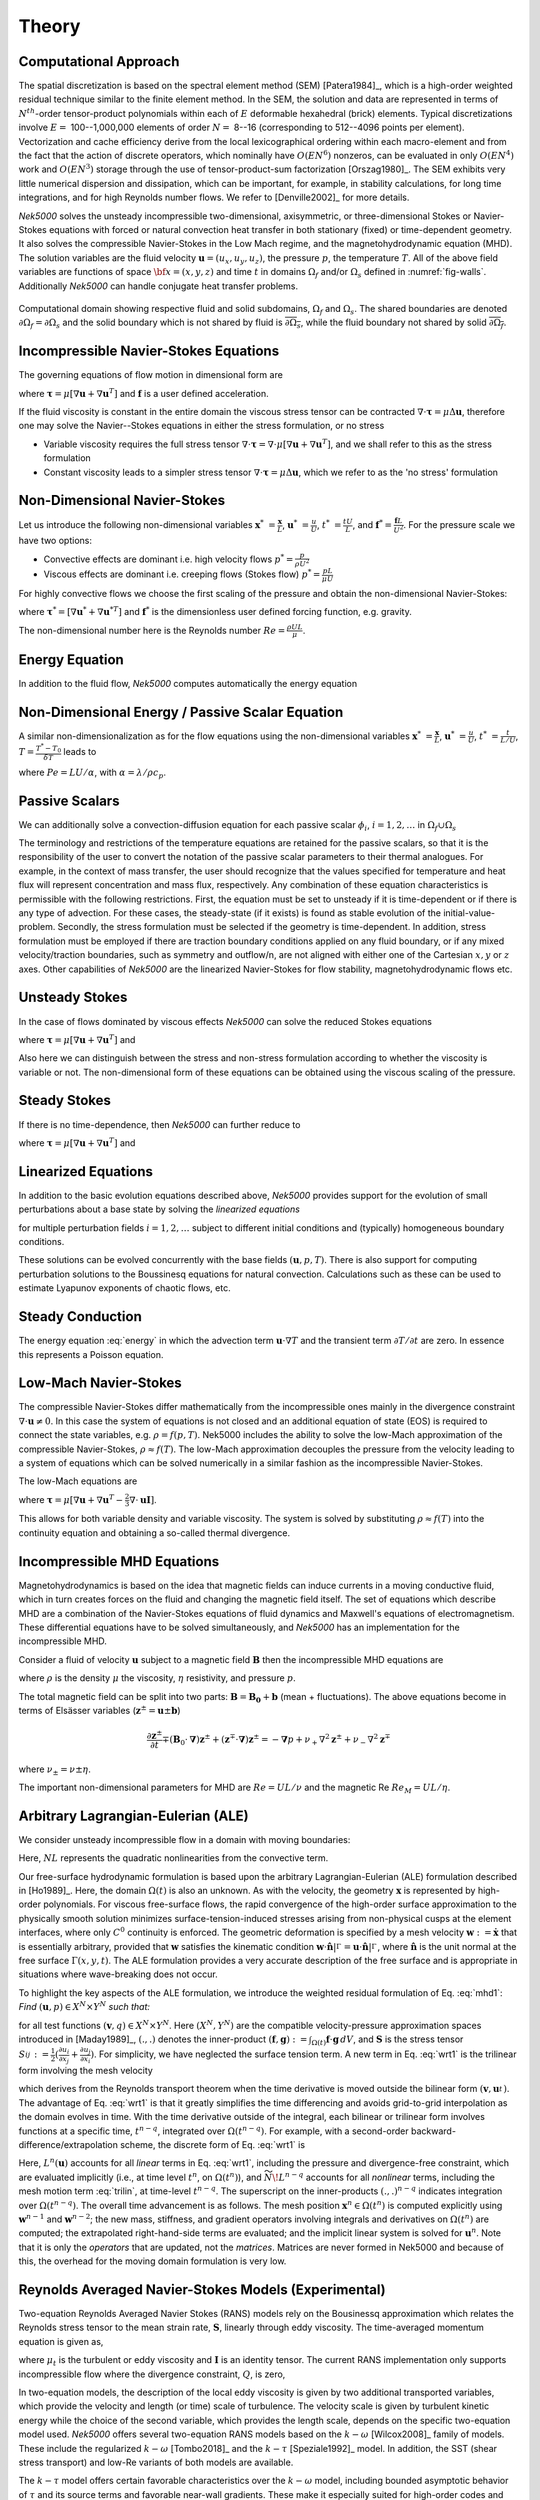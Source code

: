 ==============
Theory
==============

.. _intro_comput_approach:

----------------------
Computational Approach
----------------------

The spatial discretization is based on the spectral element method (SEM) [Patera1984]_, which is a
high-order weighted residual technique similar to the finite element method.   
In the SEM, the solution and data are represented in terms of :math:`N^{th}`-order tensor-product polynomials within each of :math:`E` deformable hexahedral (brick) elements. 
Typical discretizations involve :math:`E=` 100--1,000,000 elements of order :math:`N=` 8--16 (corresponding to 512--4096 points per element).  
Vectorization and cache efficiency derive from the local lexicographical ordering within each macro-element and from the fact that the action of discrete operators, which nominally have :math:`O(EN^6)` nonzeros, can be evaluated in only :math:`O(EN^4)` work and :math:`O(EN^3)` storage through the use of tensor-product-sum factorization [Orszag1980]_.
The SEM exhibits very little numerical dispersion and dissipation, which can be important, for example, in stability calculations, for long time integrations, and for high Reynolds number flows. 
We refer to [Denville2002]_ for more details.

*Nek5000* solves the unsteady incompressible two-dimensional, axisymmetric, or three-dimensional Stokes or Navier-Stokes equations with forced or natural convection heat transfer in both stationary (fixed) or time-dependent geometry. 
It also solves the compressible Navier-Stokes in the Low Mach regime, and the magnetohydrodynamic equation (MHD).  
The solution variables are the fluid velocity :math:`\mathbf u=(u_{x},u_{y},u_{z})`, the pressure :math:`p`, the temperature :math:`T`.
All of the above field variables are functions of space :math:`{\bf x}=(x,y,z)` and time :math:`t` in domains :math:`\Omega_f` and/or :math:`\Omega_s` defined in :numref:`fig-walls`.
Additionally *Nek5000* can handle conjugate heat transfer problems.

.. _fig-walls:

.. figure:: figs/walls.png
    :align: center
    :figclass: align-center
    :alt: domains

    Computational domain showing respective fluid and solid subdomains, :math:`\Omega_f` and
    :math:`\Omega_s`.  The shared boundaries are denoted :math:`\partial\Omega_f=\partial\Omega_s`
    and the solid boundary which is not shared by fluid is :math:`\overline{\partial\Omega_s}`,
    while the fluid boundary not shared by solid :math:`\overline{\partial\Omega_f}`.

.. _intro_ns:

--------------------------------------
Incompressible Navier-Stokes Equations
--------------------------------------

The governing equations of flow motion in dimensional form are

.. math::
    :label: ns_momentum

    \rho\left(\frac{\partial\mathbf u}{\partial t} +\mathbf u \cdot \nabla \mathbf u\right) = - \nabla p + \nabla \cdot \boldsymbol{\underline\tau} + \rho {\bf f} \,\, , \text{in } \Omega_f , \quad \text{  (Momentum)  } 

where :math:`\boldsymbol{\underline\tau}=\mu[\nabla \mathbf u+\nabla \mathbf u^{T}]` and :math:`\mathbf f` is a user defined acceleration.

.. math::
    :label: ns_cont

    \nabla \cdot \mathbf u =0 \,\, , \text{in } \Omega_f, \quad \text{  (Continuity)  }   

If the fluid viscosity is constant in the entire domain the viscous stress tensor can be contracted
:math:`\nabla\cdot\boldsymbol{\underline\tau}=\mu\Delta \mathbf u`, therefore one may solve the Navier--Stokes equations
in either the stress formulation, or no stress

- Variable viscosity requires the full stress tensor :math:`\nabla \cdot \boldsymbol{\underline\tau}=\nabla \cdot
  \mu[\nabla \mathbf u+\nabla \mathbf u^{T}]`, and we shall refer to this as the stress formulation
- Constant viscosity leads to a simpler stress tensor :math:`\nabla \cdot \boldsymbol{\underline\tau}=\mu\Delta \mathbf u`,
  which we refer to as the 'no stress' formulation

.. _intro_ns_nondim:

-----------------------------
Non-Dimensional Navier-Stokes
-----------------------------

Let us introduce the following non-dimensional variables :math:`\mathbf x^*\ = \frac{\mathbf x}{L}`,
:math:`\mathbf u^*\ = \frac{u}{U}`, :math:`t^*\ = \frac{tU}{L}`, and :math:`\mathbf f^* =\frac{\mathbf f L}{U^2}`.  For the pressure scale we have
two options:

- Convective effects are dominant i.e. high velocity flows :math:`p^* = \frac{p}{\rho U^2}`
- Viscous effects are dominant i.e. creeping flows (Stokes flow) :math:`p^* = \frac{p L}{\mu U}`

For highly convective flows we choose the first scaling of the pressure and obtain the
non-dimensional Navier-Stokes:

.. math::
    :label: NS_nondim

    \frac{\partial \mathbf{u^*}}{\partial t^*} + \mathbf{u^*} \cdot \nabla \mathbf{u^*}\ = -\nabla p^* + \frac{1}{Re} \nabla\cdot \boldsymbol{\underline\tau}^* + \mathbf f^*.

where :math:`\boldsymbol{\underline\tau}^*=[\nabla \mathbf u^*+\nabla \mathbf u^{*T}]` and :math:`\mathbf f^*` is the dimensionless user defined forcing function, e.g. gravity.

The non-dimensional number here is the Reynolds number :math:`Re=\frac{\rho U L}{\mu}`.

.. _intro_energy:

---------------
Energy Equation
---------------

In addition to the fluid flow, *Nek5000* computes automatically the energy equation

.. math::
    :label: energy

    \rho c_{p} \left( \frac{\partial T}{\partial t} + \mathbf u \cdot \nabla T \right) =
       \nabla \cdot (\lambda \nabla T) + q'''\,\, ,\text{in } \Omega_f\cup \Omega_s  \text{  (Energy)  } 

.. _intro_energy_nondim:

------------------------------------------------
Non-Dimensional Energy / Passive Scalar Equation
------------------------------------------------

A similar non-dimensionalization as for the flow equations using the non-dimensional variables
:math:`\mathbf x^*\ = \frac{\mathbf x}{L}`,  :math:`\mathbf u^*\ = \frac{u}{U}`, :math:`t^*\ =
\frac{t}{L/U}`, :math:`T=\frac{T^*-T_0}{\delta T}` leads to

.. math::
    :label: energy_nondim

    \frac{\partial T^*}{\partial t^*} + \mathbf u^* \cdot \nabla T^* =
      \frac{1}{Pe} \nabla \cdot \nabla T^* + q'''\,\, ,\text{in } \Omega_f\cup \Omega_s  \text{  (Energy)  } 

where :math:`Pe=LU/\alpha`, with :math:`\alpha=\lambda/\rho c_p`.

.. _intro_pass_scal:

---------------
Passive Scalars
---------------

We can additionally solve a convection-diffusion equation for each passive scalar :math:`\phi_i`,
:math:`i = 1,2,\ldots` in :math:`\Omega_f \cup \Omega_s`

.. math::
    :label: pass_scal

    \rho_i \left( \frac{\partial \phi_{i}}{\partial t} + \mathbf u \cdot \nabla \phi_{i} \right) =
    \nabla \cdot (\Gamma_i \nabla \phi_{i}) + (q''')_i.

The terminology and restrictions of the temperature equations are retained for the passive scalars,
so that it is the responsibility of the user to convert the notation of the passive scalar
parameters to their thermal analogues.  For example, in the context of mass transfer, the user
should recognize that the values specified for temperature and heat flux will represent
concentration and mass flux, respectively.  Any combination of these equation characteristics is
permissible with the following restrictions. First, the equation must be set to unsteady if it is
time-dependent or if there is any type of advection. For these cases, the steady-state (if it
exists) is found as stable evolution of the initial-value-problem. Secondly, the stress formulation
must be selected if the geometry is time-dependent. In addition, stress formulation must be
employed if there are traction boundary conditions applied on any fluid boundary, or if any mixed
velocity/traction boundaries, such as symmetry and outflow/n, are not aligned with either one of
the Cartesian :math:`x,y` or :math:`z` axes.  Other capabilities of *Nek5000* are the linearized
Navier-Stokes for flow stability, magnetohydrodynamic flows etc.

.. _intro_ns_stokes:

---------------
Unsteady Stokes
---------------

In the case of flows dominated by viscous effects *Nek5000* can solve the reduced Stokes equations

.. math::
    :label: ns_momentum_stokes

    \rho\left(\frac{\partial \mathbf u}{\partial t} \right) = - \nabla p + \nabla \cdot \boldsymbol{\underline\tau} + \rho {\bf f} \,\, , \text{in } \Omega_f \text{  (Momentum)  }

where :math:`\boldsymbol{\underline\tau}=\mu[\nabla \mathbf u+\nabla \mathbf u^{T}]` and

.. math::
    :label: ns_cont_stokes

    \nabla \cdot \mathbf u =0 \,\, , \text{in } \Omega_f  \text{  (Continuity)  } 

Also here we can distinguish between the stress and non-stress formulation according to whether the
viscosity is variable or not. The non-dimensional form of these equations can be obtained using the
viscous scaling of the pressure.

.. _intro_ns_steady_stokes:

-------------
Steady Stokes
-------------

If there is no time-dependence, then *Nek5000* can further reduce to

.. math::
    :label: ns_momentum_steady_stokes

    - \nabla p + \nabla \cdot \boldsymbol{\underline\tau} + \rho {\bf f}=0 \,\, , \text{in } \Omega_f \text{  (Momentum)  }

where :math:`\boldsymbol{\underline\tau}=\mu[\nabla \mathbf u+\nabla {\mathbf u}^{T}]` and

.. math::
    :label: ns_cont_steady_stokes

    \nabla \cdot \mathbf u =0 \,\, , \text{in } \Omega_f  \text{  (Continuity)  } 

.. _intro_linear_eq:

--------------------
Linearized Equations
--------------------

In addition to the basic evolution equations described above, *Nek5000* provides support for the
evolution of small perturbations about a base state by solving the *linearized equations*

.. math::
    :label: pertu

    \rho\left(\frac{\partial \mathbf u_i'}{\partial t} + \mathbf u \cdot \nabla {\mathbf u_i}^{'} + \mathbf u_i' \cdot \nabla \mathbf u \right) &=
    - \nabla p_i' + \mu \nabla^2 \mathbf u_i'\\
    \nabla \cdot \mathbf u_i' &= 0 \nonumber

for multiple perturbation fields :math:`i=1,2,\dots` subject to different initial
conditions and (typically) homogeneous boundary conditions.  

These solutions can be evolved concurrently with the base fields :math:`(\mathbf u,p,T)`.  There is
also support for computing perturbation solutions to the Boussinesq equations for natural
convection.  Calculations such as these can be used to estimate Lyapunov exponents of chaotic
flows, etc.

.. _intro_steady_conduct:

-----------------
Steady Conduction
-----------------

The energy equation :eq:`energy` in which the advection term :math:`\mathbf u \cdot \nabla T` and the
transient term :math:`\partial T/\partial t` are zero. In essence this represents a Poisson equation.

.. _intro_low_mach:

----------------------
Low-Mach Navier-Stokes
----------------------

The compressible Navier-Stokes differ mathematically from the incompressible ones mainly in the
divergence constraint :math:`\nabla \cdot \mathbf u\neq 0`. 
In this case the system of equations is not closed and an additional equation of state (EOS) is required to connect the state variables, e.g. :math:`\rho=f(p,T)`. 
Nek5000 includes the ability to solve the low-Mach approximation of the compressible Navier-Stokes, :math:`\rho\approx f(T)`. 
The low-Mach approximation decouples the pressure from the velocity leading to a system of equations which can be solved numerically in a similar fashion as the incompressible Navier-Stokes.

The low-Mach equations are 

.. math::
    :label: lowmach

    \rho\left(\frac{\partial \mathbf u}{\partial t}+ \mathbf u\cdot\nabla\mathbf u\right)&=-\nabla p+\nabla \cdot\boldsymbol{\underline\tau}+\rho\mathbf f\ \\
    \nabla \cdot \mathbf u &= -\frac{1}{\rho}\frac{\mathrm d \rho}{\mathrm d T}\left(\frac{\partial T}{\partial t}+ \mathbf u\cdot\nabla T\right) \\ 
    \rho c_p\left(\frac{\partial T}{\partial t}+ \mathbf u\cdot\nabla T\right)&=-\nabla \cdot k \nabla T + q'''

where :math:`\boldsymbol{\underline\tau}=\mu[\nabla \mathbf u+\nabla \mathbf u^{T}-\frac{2}{3}\nabla \cdot
\mathbf u \mathbf I]`.

.. The implementation of the equation of state for the low-Mach formulation is for the moment hard-coded to be the ideal gas equation of state :math:`p=\rho R T`. 

This allows for both variable density and variable viscosity. 
The system is solved by substituting :math:`\rho\approx f(T)` into the continuity equation and obtaining a so-called thermal divergence.

.. _intro_mhd:

----------------------------
Incompressible MHD Equations
----------------------------

Magnetohydrodynamics is based on the idea that magnetic fields can induce currents in a moving
conductive fluid, which in turn creates forces on the fluid and changing the magnetic field itself.
The set of equations which describe MHD are a combination of the Navier-Stokes equations of fluid
dynamics and Maxwell's equations of electromagnetism. These differential equations have to be
solved simultaneously, and *Nek5000* has an implementation for the incompressible MHD.

Consider a fluid of velocity :math:`\mathbf u` subject to a magnetic field :math:`\mathbf B` then
the incompressible MHD equations are

.. math::
    :label: mhd

    \rho\left(\frac{\partial\mathbf u}{\partial t} + \mathbf u \cdot \nabla \mathbf u\right) &= - \nabla p + \mu \Delta \mathbf u + \mathbf B\cdot \nabla \mathbf B \ ,\\ 
    \nabla \cdot \mathbf u &= 0\\ \nonumber
    \frac{\partial \mathbf B}{\partial t} + \mathbf u \cdot \nabla \mathbf B &= - \nabla q + \eta \Delta \mathbf B + \mathbf B\cdot \nabla \mathbf u \ ,\\ 
    \nabla \cdot \mathbf B &= 0 

where :math:`\rho` is the density :math:`\mu` the viscosity, :math:`\eta` resistivity, and pressure :math:`p`.

The total magnetic field can be split into two parts: :math:`\mathbf{B} = \mathbf{B_0} +
\mathbf{b}` (mean + fluctuations). The above equations become in terms of Elsässer variables
(:math:`\mathbf{z}^{\pm} =  \mathbf{u} \pm \mathbf{b}`) 

.. math::

  \frac{\partial {\mathbf{z}^{\pm}}}{\partial t}\mp\left(\mathbf {B}_0\cdot{\mathbf \nabla}\right){\mathbf z^{\pm}} + \left({\mathbf z^{\mp}}\cdot{\mathbf \nabla}\right){\mathbf z^{\pm}} = -{\mathbf \nabla}p 
  + \nu_+ \nabla^2 \mathbf{z}^{\pm} + \nu_- \nabla^2 \mathbf{z}^{\mp} 

where :math:`\nu_\pm = \nu \pm \eta`.

The important non-dimensional parameters for MHD are :math:`Re = U L /\nu` and the magnetic Re :math:`Re_M = U L /\eta`.

-----------------------------------
Arbitrary Lagrangian-Eulerian (ALE)
-----------------------------------

We consider unsteady incompressible flow in a domain with moving boundaries:

.. math::
    :label: mhd1

    \frac{\partial\mathbf u}{\partial t} = -\nabla p +\frac{1}{Re}\nabla\cdot(\nabla + \nabla^T)\mathbf u  + NL,\\
    \nabla \cdot \mathbf u = 0 

Here, :math:`NL` represents the quadratic nonlinearities from the convective term.

Our free-surface hydrodynamic formulation is based upon the arbitrary Lagrangian-Eulerian (ALE)
formulation described in [Ho1989]_.  Here, the domain :math:`\Omega(t)` is also an unknown.  As
with the velocity, the geometry :math:`\mathbf x` is represented by high-order polynomials.  For
viscous free-surface flows, the rapid convergence of the high-order surface approximation to the
physically smooth solution minimizes surface-tension-induced stresses arising from non-physical
cusps at the element interfaces, where only :math:`C^0` continuity is enforced.  The geometric
deformation is specified by a mesh velocity :math:`\mathbf w := \dot{\mathbf x}` that is
essentially arbitrary, provided that :math:`\mathbf w` satisfies the kinematic condition
:math:`\mathbf w \cdot \hat{\mathbf n}|^{}_{\Gamma} = \mathbf u \cdot \hat{\mathbf
n}|^{}_{\Gamma}`, where :math:`\hat{\mathbf n}` is the unit normal at the free surface
:math:`\Gamma(x,y,t)`.  The ALE formulation provides a very accurate description of the free
surface and is appropriate in situations where wave-breaking does not occur.

To highlight the key aspects of the ALE formulation, we introduce the weighted residual formulation
of Eq. :eq:`mhd1`: *Find* :math:`(\mathbf u,p) \in X^N \times Y^N` *such that:*

.. math::
    :label: wrt1

    \frac{\mathrm d}{\mathrm d t}(\mathbf v,\mathbf u) = (\nabla \cdot \mathbf v,p) - \frac{2}{Re}(\nabla \mathbf v,\mathbf S)
    +(\mathbf v,N\!L) + c(\mathbf v,\mathbf w,\mathbf u),
    \qquad
    (\nabla \cdot \mathbf u,q) = 0,

for all test functions :math:`(\mathbf v,q) \in X^N \times Y^N`.  Here :math:`(X^N,Y^N)` are the
compatible velocity-pressure approximation spaces introduced in [Maday1989]_, :math:`(.,.)` denotes
the inner-product :math:`(\mathbf f,\mathbf g) := \int_{\Omega(t)} \mathbf f \cdot \mathbf g \,dV`,
and :math:`\mathbf S` is the stress tensor :math:`S_{ij}^{} := \frac{1}{2}( \frac{\partial
u_i}{\partial x_j} + \frac{\partial u_j}{\partial x_i} )`.  For simplicity, we have neglected the
surface tension term.  A new term in Eq.  :eq:`wrt1` is the trilinear form involving the mesh
velocity

.. math::
    :label: trilin

    c(\mathbf v,\mathbf w,\mathbf u) :=
    \int_{\Omega(t)}^{}
    \sum_{i=1}^3 
    \sum_{j=1}^3 v_i^{} \frac{\partial w_j^{} u_i^{}}{\partial x_j^{}} \,dV,

which derives from the Reynolds transport theorem when the time derivative is moved outside the
bilinear form :math:`(\mathbf v,\mathbf u_t^{})`.  The advantage of Eq. :eq:`wrt1` is that it
greatly simplifies the time differencing and avoids grid-to-grid interpolation as the domain
evolves in time.  With the time derivative outside of the integral, each bilinear or trilinear form
involves functions at a specific time, :math:`t^{n-q}`, integrated over :math:`\Omega(t^{n-q})`.
For example, with a second-order backward-difference/extrapolation scheme, the discrete form of
Eq. :eq:`wrt1` is

.. math::
    :label: bdk

    \frac{1}{2 \Delta t}\left[ 
     3 (\mathbf v^n,\mathbf u^n)^n
    -4 (\mathbf v^{n-1},\mathbf u^{n-1})^{n-1}
     + (\mathbf v^{n-2},\mathbf u^{n-2})^{n-2} \right]
    = L^n (\mathbf u) + 
    2 \widetilde{N\!L}^{n-1}
    - \widetilde{N\!L}^{n-2}.

Here, :math:`L^n(\mathbf u)` accounts for all *linear* terms in Eq. :eq:`wrt1`, including the
pressure and divergence-free constraint, which are evaluated implicitly (i.e., at time level
:math:`t^n`, on :math:`\Omega(t^n)`), and :math:`\widetilde{N\!L}^{n-q}` accounts for all 
*nonlinear* terms, including the mesh motion term :eq:`trilin`, at time-level :math:`t^{n-q}`.
The superscript on the inner-products :math:`(.,.)^{n-q}` indicates integration over
:math:`\Omega(t^{n-q})`.  The overall time advancement is as follows.  The mesh position
:math:`\mathbf x^n \in \Omega(t^n)` is computed explicitly using :math:`\mathbf w^{n-1}` and
:math:`\mathbf w^{n-2}`; the new mass, stiffness, and gradient operators involving integrals and
derivatives on :math:`\Omega(t^n)` are computed;  the extrapolated right-hand-side terms are
evaluated; and the implicit linear system is solved for :math:`\mathbf u^n`.   Note that it is only
the *operators* that are updated, not the *matrices*.  Matrices are never formed in Nek5000
and because of this, the overhead for the moving domain formulation is very low.

.. _intro_ktau:

-------------------------------------------------------
Reynolds Averaged Navier-Stokes Models (Experimental)
-------------------------------------------------------

Two-equation Reynolds Averaged Navier Stokes (RANS) models rely on the Bousinessq approximation which relates the Reynolds stress tensor to the mean strain rate, :math:`\boldsymbol{\underline {S}}`, linearly through eddy viscosity. 
The time-averaged momentum equation is given as,

.. math::
   :label: ns_rans
   
   \rho \left(\frac{\partial \mathbf u}{\partial t} + \mathbf u \cdot \nabla \mathbf u \right) &= 
   - \nabla p + \nabla \cdot \left[ (\mu + \mu_t) 
   \left( 2 \boldsymbol{\underline S} - 
   \frac{2}{3} Q \boldsymbol{\underline I}\right) \right] \\
   \boldsymbol{\underline S} &= \frac{1}{2} \left( \nabla \mathbf u + \mathbf{u}^T \right) \nonumber

where :math:`\mu_t` is the turbulent or eddy viscosity and :math:`\boldsymbol{\underline I}` is an
identity tensor. 
The current RANS implementation only supports incompressible flow where the divergence constraint, :math:`Q`, is zero,

.. math::
	:label: ns_rans_cont
	
	Q = \nabla \cdot \mathbf u = 0
	
.. RANS implementation in *Nek5000* accomodates for low Mach number compressible, reactive or multi-phase
   flows where divergence of velocity may be non-zero.

In two-equation models, the description of the local eddy viscosity is given by two additional transported variables, which provide the velocity and length (or time) scale of turbulence. 
The velocity scale is given by turbulent kinetic energy while the choice of the second variable, which provides the length scale, depends on the specific two-equation model used. 
*Nek5000* offers several two-equation RANS models based on the :math:`k-\omega` [Wilcox2008]_ family of models.
These include the regularized :math:`k-\omega` [Tombo2018]_ and the :math:`k-\tau` [Speziale1992]_ model. 
In addition, the SST (shear stress transport) and low-Re variants of both models are available.

The :math:`k-\tau` model offers certain favorable characteristics over the :math:`k-\omega` model, including bounded asymptotic behavior of :math:`\tau` and its source terms and favorable near-wall gradients. 
These make it especially suited for high-order codes and complex geometries. 
It is, therefore, the preferred two-equation RANS model in *Nek5000*. 
The :math:`k-\tau` transport equations are,

.. math::
  :label: ktau
  
  \rho\left( \frac{\partial k}{\partial t} + \mathbf u \cdot \nabla k\right) & = 
  \nabla \cdot (\Gamma_k \nabla k) + P_k - \rho \beta^* \frac{k}{\tau} \\
  \rho\left( \frac{\partial \tau}{\partial t} + \mathbf u \cdot \nabla\tau\right) & = 
  \nabla \cdot (\Gamma_\omega \nabla \tau) - \alpha \frac{\tau}{k}P_k + \rho \beta - 
  2\frac{\Gamma_\omega}{\tau} (\nabla \tau \cdot \nabla \tau) + C_{D_\tau}
	
These are implemented using the :ref:`passive scalar solver <intro_pass_scal>`.
The diffusion terms are given by

.. math::

  \Gamma_k & = \mu + \frac{\mu_t}{\sigma_k} \\
  \Gamma_\omega & = \mu + \frac{\mu_t}{\sigma_\omega}

The production term is given by

.. math::

  P_k = \mu_t\left( \boldsymbol{\underline S : \underline S} \right)

where ":math:`\boldsymbol :`" denotes the double dot product.
The final term in the :math:`\tau` equation is the cross-diffusion term, introduced by [Kok2000]_,

.. math::
  :label: ktau_cd
	
  C_{D_\tau} =(\rho \sigma_d \tau) \text{min}(\nabla k \cdot \nabla \tau,0)
	
The above term is especially relevant for external flows. 
It eliminates non-physical free-stream dependence of the near-wall :math:`\tau` field. 

All coefficients in the :math:`k-\tau` model are identical to the :math:`k-\omega` model and can be 
found in [Wilcox2008]_. 
  
